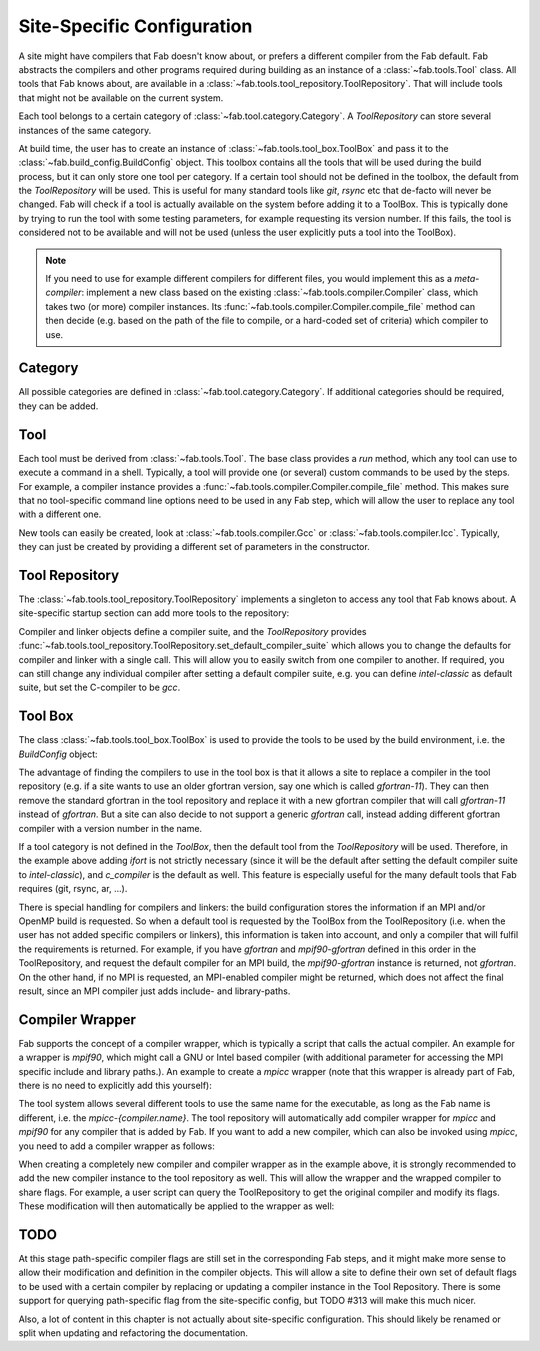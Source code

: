 .. _site_specific_config:

Site-Specific Configuration
***************************
A site might have compilers that Fab doesn't know about, or prefers
a different compiler from the Fab default. Fab abstracts the compilers
and other programs required during building as an instance of a
:class:`~fab.tools.Tool` class. All tools that Fab knows about, are
available in a :class:`~fab.tools.tool_repository.ToolRepository`.
That will include tools that might not be available on the current system.

Each tool belongs to a certain category of
:class:`~fab.tool.category.Category`. A `ToolRepository` can store
several instances of the same category.

At build time, the user has to create an instance of
:class:`~fab.tools.tool_box.ToolBox` and pass
it to the :class:`~fab.build_config.BuildConfig` object. This toolbox
contains all the tools that will be used during the build process, but
it can only store one tool per category. If a certain tool should not
be defined in the toolbox, the default from the `ToolRepository` will
be used. This is useful for many standard tools like `git`, `rsync`
etc that de-facto will never be changed. Fab will check if a tool
is actually available on the system before adding it to a ToolBox.
This is typically done by trying to run the tool with some testing
parameters, for example requesting its version number. If this fails,
the tool is considered not to be available and will not be used (unless
the user explicitly puts a tool into the ToolBox).

.. note:: If you need to use for example different compilers for
          different files, you would implement this as a `meta-compiler`:
          implement a new class based on the existing
          :class:`~fab.tools.compiler.Compiler` class,
          which takes two (or more) compiler instances. Its
          :func:`~fab.tools.compiler.Compiler.compile_file`
          method can then decide (e.g. based on the path of the file to
          compile, or a hard-coded set of criteria) which compiler to use.

Category
========
All possible categories are defined in
:class:`~fab.tool.category.Category`. If additional categories
should be required, they can be added.

Tool
====
Each tool must be derived from :class:`~fab.tools.Tool`.
The base class provides a `run` method, which any tool can
use to execute a command in a shell. Typically, a tool will
provide one (or several) custom commands to be used by the steps.
For example, a compiler instance provides a
:func:`~fab.tools.compiler.Compiler.compile_file` method.
This makes sure that no tool-specific command line options need
to be used in any Fab step, which will allow the user to replace any tool
with a different one.

New tools can easily be created, look at
:class:`~fab.tools.compiler.Gcc` or
:class:`~fab.tools.compiler.Icc`. Typically, they can just be
created by providing a different set of parameters in the
constructor.


Tool Repository
===============
The :class:`~fab.tools.tool_repository.ToolRepository` implements
a singleton to access any tool that Fab knows about. A site-specific
startup section can add more tools to the repository:

.. code-block::
    :linenos:
    :caption: ToolRepository

    from fab.tools import ToolRepository

    # Assume the MpiF90 class as shown in the previous example

    tr = ToolRepository()
    tr.add_tool(MpiF90)   # the tool repository will create the instance

Compiler and linker objects define a compiler suite, and the `ToolRepository`
provides
:func:`~fab.tools.tool_repository.ToolRepository.set_default_compiler_suite`
which allows you to change the defaults for compiler and linker with
a single call. This will allow you to easily switch from one compiler
to another. If required, you can still change any individual compiler
after setting a default compiler suite, e.g. you can define `intel-classic`
as default suite, but set the C-compiler to be `gcc`.


Tool Box
========
The class :class:`~fab.tools.tool_box.ToolBox` is used to provide
the tools to be used by the build environment, i.e. the
`BuildConfig` object:

.. code-block::
    :linenos:
    :caption: ToolBox

    from fab.tools import Category, ToolBox, ToolRepository

    tr = ToolRepository()
    tr.set_default_compiler_suite("intel-classic")
    tool_box = ToolBox()
    ifort = tr.get_tool(Category.FORTRAN_COMPILER, "ifort")
    tool_box.add_tool(ifort)
    c_compiler = tr.get_default(Category.C_COMPILER)
    tool_box.add_tool(c_compiler)

    config = BuildConfig(tool_box=tool_box,
                         project_label=f'lfric_atm-{ifort.name}', ...)

The advantage of finding the compilers to use in the tool box is that
it allows a site to replace a compiler in the tool repository (e.g.
if a site wants to use an older gfortran version, say one which is called
`gfortran-11`). They can then remove the standard gfortran in the tool
repository and replace it with a new gfortran compiler that will call
`gfortran-11` instead of `gfortran`. But a site can also decide to
not support a generic `gfortran` call, instead adding different
gfortran compiler with a version number in the name.

If a tool category is not defined in the `ToolBox`, then
the default tool from the `ToolRepository` will be used. Therefore,
in the example above adding `ifort` is not strictly necessary (since
it will be the default after setting the default compiler suite to
`intel-classic`), and `c_compiler` is the default as well. This feature
is especially useful for the many default tools that Fab requires (git,
rsync, ar, ...).

.. code-block::
    :linenos:
    :caption: ToolBox

    tool_box = ToolBox()
    default_c_compiler = tool_box.get_tool(Category.C_COMPILER)

There is special handling for compilers and linkers: the build
configuration stores the information if an MPI and/or OpenMP build
is requested. So when a default tool is requested by the ToolBox
from the ToolRepository (i.e. when the user has not added specific
compilers or linkers), this information is taken into account, and
only a compiler that will fulfil the requirements is returned. For
example, if you have `gfortran` and `mpif90-gfortran` defined in this
order in the ToolRepository, and request the default compiler for an
MPI build, the `mpif90-gfortran` instance is returned, not `gfortran`.
On the other hand, if no MPI is requested, an MPI-enabled compiler
might be returned, which does not affect the final result, since
an MPI compiler just adds include- and library-paths.


Compiler Wrapper
================
Fab supports the concept of a compiler wrapper, which is typically
a script that calls the actual compiler. An example for a wrapper is
`mpif90`, which might call a GNU or Intel based compiler (with additional
parameter for accessing the MPI specific include and library paths.).
An example to create a `mpicc` wrapper (note that this wrapper is already
part of Fab, there is no need to explicitly add this yourself):

.. code-block::
    :linenos:
    :caption: Defining an mpicc compiler wrapper

    class Mpicc(CompilerWrapper):
        def __init__(self, compiler: Compiler):
            super().__init__(name=f"mpicc-{compiler.name}",
                             exec_name="mpicc",
                             compiler=compiler, mpi=True)

The tool system allows several different tools to use the same name
for the executable, as long as the Fab name is different, i.e. the
`mpicc-{compiler.name}`. The tool
repository will automatically add compiler wrapper for `mpicc` and
`mpif90` for any compiler that is added by Fab. If you want to add
a new compiler, which can also be invoked using `mpicc`, you need
to add a compiler wrapper as follows:

.. code-block::
    :linenos:
    :caption: Adding a mpicc wrapper to the tool repository

    my_new_compiler = MyNewCompiler()
    ToolRepository().add_tool(my_new_compiler)
    my_new_mpicc = Mpicc(MyNewCompiler)
    ToolRepository().add_tool(my_new_mpicc)

When creating a completely new compiler and compiler wrapper
as in the example above, it is strongly recommended to add
the new compiler instance to the tool repository as well. This will
allow the wrapper and the wrapped compiler to share flags. For example,
a user script can query the ToolRepository to get the original compiler
and modify its flags. These modification will then automatically be
applied to the wrapper as well:

.. code-block::
    :linenos:
    :caption: Sharing flags between compiler and compiler wrapper

    tr = ToolRepository()
    my_compiler = tr.get_tool(Category.C_COMPILER, "my_compiler")
    my_mpicc = tr.get_tool(Category.C_COMPILER, "mpicc-my_compiler")

    my_compiler.add_flags(["-a", "-b"])

    assert my_mpicc.flags == ["-a", "-b"]


TODO
====
At this stage path-specific compiler flags are still set in the corresponding Fab
steps, and it might make more sense to allow their modification and
definition in the compiler objects.
This will allow a site to define their own set of default flags to
be used with a certain compiler by replacing or updating a compiler
instance in the Tool Repository. There is some support for querying
path-specific flag from the site-specific config, but TODO #313
will make this much nicer.

Also, a lot of content in this chapter is not actually about site-specific
configuration. This should likely be renamed or split when updating
and refactoring the documentation.
